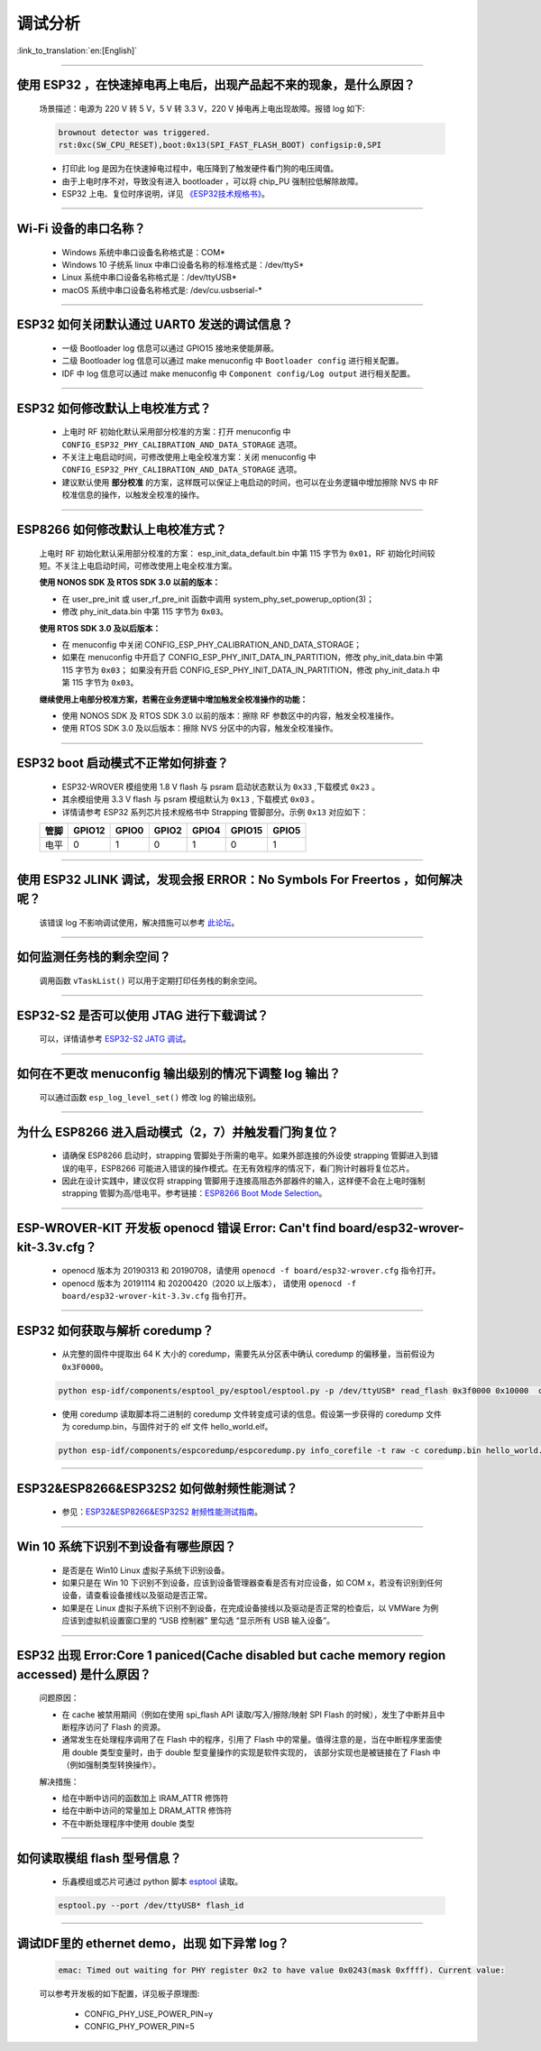 调试分析
========

:link_to_translation:`en:[English]`

.. raw:: html

   <style>
   body {counter-reset: h2}
     h2 {counter-reset: h3}
     h2:before {counter-increment: h2; content: counter(h2) ". "}
     h3:before {counter-increment: h3; content: counter(h2) "." counter(h3) ". "}
     h2.nocount:before, h3.nocount:before, { content: ""; counter-increment: none }
   </style>

--------------

使用 ESP32 ，在快速掉电再上电后，出现产品起不来的现象，是什么原因？
-------------------------------------------------------------------

  场景描述：电源为 220 V 转 5 V，5 V 转 3.3 V，220 V 掉电再上电出现故障。报错 log 如下: 

  .. code-block:: text

    brownout detector was triggered.
    rst:0xc(SW_CPU_RESET),boot:0x13(SPI_FAST_FLASH_BOOT) configsip:0,SPI

  - 打印此 log 是因为在快速掉电过程中，电压降到了触发硬件看门狗的电压阈值。
  - 由于上电时序不对，导致没有进入 bootloader ，可以将 chip_PU 强制拉低解除故障。
  - ESP32 上电、复位时序说明，详见 `《ESP32技术规格书》 <https://www.espressif.com/sites/default/files/documentation/esp32_datasheet_cn.pdf>`_。

--------------

Wi-Fi 设备的串口名称？
----------------------

  - Windows 系统中串口设备名称格式是：COM*
  - Windows 10 ⼦统系 linux 中串口设备名称的标准格式是：/dev/ttyS*
  - Linux 系统中串口设备名称格式是：/dev/ttyUSB*
  - macOS 系统中串口设备名称格式是: /dev/cu.usbserial-*

--------------

ESP32 如何关闭默认通过 UART0 发送的调试信息？
---------------------------------------------

  - 一级 Bootloader log 信息可以通过 GPIO15 接地来使能屏蔽。
  - 二级 Bootloader log 信息可以通过 make menuconfig 中 ``Bootloader config`` 进⾏相关配置。
  - IDF 中 log 信息可以通过 make menuconfig 中 ``Component config/Log output`` 进⾏相关配置。

--------------

ESP32 如何修改默认上电校准⽅式？
------------------------------------

  - 上电时 RF 初始化默认采⽤部分校准的⽅案：打开 menuconfig 中 ``CONFIG_ESP32_PHY_CALIBRATION_AND_DATA_STORAGE`` 选项。
  - 不关注上电启动时间，可修改使⽤上电全校准⽅案：关闭 menuconfig 中 ``CONFIG_ESP32_PHY_CALIBRATION_AND_DATA_STORAGE`` 选项。
  - 建议默认使用 **部分校准** 的方案，这样既可以保证上电启动的时间，也可以在业务逻辑中增加擦除 NVS 中 RF 校准信息的操作，以触发全校准的操作。

--------------

ESP8266 如何修改默认上电校准⽅式？
--------------------------------------

  上电时 RF 初始化默认采⽤部分校准的⽅案： esp_init_data_default.bin 中第 115 字节为 ``0x01``，RF 初始化时间较短。不关注上电启动时间，可修改使⽤上电全校准⽅案。

  **使⽤ NONOS SDK 及 RTOS SDK 3.0 以前的版本：**

  - 在 user_pre_init 或 user_rf_pre_init 函数中调⽤ system_phy_set_powerup_option(3)；
  - 修改 phy_init_data.bin 中第 115 字节为 ``0x03``。 

  **使⽤ RTOS SDK 3.0 及以后版本：**

  - 在 menuconfig 中关闭 CONFIG_ESP_PHY_CALIBRATION_AND_DATA_STORAGE；
  - 如果在 menuconfig 中开启了 CONFIG_ESP_PHY_INIT_DATA_IN_PARTITION，修改 phy_init_data.bin 中第 115 字节为 ``0x03``； 如果没有开启 CONFIG_ESP_PHY_INIT_DATA_IN_PARTITION，修改 phy_init_data.h 中第 115 字节为 ``0x03``。
  
  **继续使⽤上电部分校准⽅案，若需在业务逻辑中增加触发全校准操作的功能：**

  - 使⽤ NONOS SDK 及 RTOS SDK 3.0 以前的版本：擦除 RF 参数区中的内容，触发全校准操作。
  - 使⽤ RTOS SDK 3.0 及以后版本：擦除 NVS 分区中的内容，触发全校准操作。

--------------

ESP32 boot 启动模式不正常如何排查？
-----------------------------------

  - ESP32-WROVER 模组使用 1.8 V flash 与 psram 启动状态默认为 ``0x33`` ,下载模式 ``0x23`` 。
  - 其余模组使用 3.3 V flash 与 psram 模组默认为 ``0x13`` , 下载模式 ``0x03`` 。
  - 详情请参考 ESP32 系列芯片技术规格书中 Strapping 管脚部分。示例 ``0x13`` 对应如下： 

  +--------+--------+-------+-------+-------+--------+-------+
  | 管脚   | GPIO12 | GPIO0 | GPIO2 | GPIO4 | GPIO15 | GPIO5 |
  +========+========+=======+=======+=======+========+=======+
  | 电平   |    0   |   1   |   0   |   1   |    0   |   1   |
  +--------+--------+-------+-------+-------+--------+-------+

--------------

使用 ESP32 JLINK 调试，发现会报 ERROR：No Symbols For Freertos ，如何解决呢？
-----------------------------------------------------------------------------

  该错误 log 不影响调试使用，解决措施可以参考 `此论坛 <https://community.st.com/s/question/0D50X0000BVp8RtSQJ/thread-awareness-debugging-in-freertos-stm32cubeide-110-has-a-bug-for-using-rtos-freertos-on-stlinkopenocd>`_。

--------------

如何监测任务栈的剩余空间？
--------------------------

  调用函数 ``vTaskList()`` 可以用于定期打印任务栈的剩余空间。

--------------

ESP32-S2 是否可以使用 JTAG 进行下载调试？
-----------------------------------------

  可以，详情请参考 `ESP32-S2 JATG 调试 <https://docs.espressif.com/projects/esp-idf/zh_CN/latest/esp32s2/api-guides/jtag-debugging/>`_。

--------------

如何在不更改 menuconfig 输出级别的情况下调整 log 输出？
-------------------------------------------------------

  可以通过函数 ``esp_log_level_set()`` 修改 log 的输出级别。

--------------

为什么 ESP8266 进⼊启动模式（2，7）并触发看⻔狗复位？
-----------------------------------------------------

  - 请确保 ESP8266 启动时，strapping 管脚处于所需的电平。如果外部连接的外设使 strapping 管脚进⼊到错误的电平，ESP8266 可能进⼊错误的操作模式。在⽆有效程序的情况下，看⻔狗计时器将复位芯⽚。
  - 因此在设计实践中，建议仅将 strapping 管脚⽤于连接⾼阻态外部器件的输⼊，这样便不会在上电时强制 strapping 管脚为⾼/低电平。参考链接：`ESP8266 Boot Mode Selection <https://github.com/espressif/esptool/wiki/ESP8266-Boot-Mode-Selection>`_。

--------------

ESP-WROVER-KIT 开发板 openocd 错误 Error: Can't find board/esp32-wrover-kit-3.3v.cfg？
-----------------------------------------------------------------------------------------------------

  - openocd 版本为 20190313 和 20190708，请使用 ``openocd -f board/esp32-wrover.cfg`` 指令打开。
  - openocd 版本为 20191114 和 20200420（2020 以上版本）， 请使用 ``openocd -f board/esp32-wrover-kit-3.3v.cfg`` 指令打开。

--------------

ESP32 如何获取与解析 coredump？
-----------------------------------

  - 从完整的固件中提取出 64 K 大小的 coredump，需要先从分区表中确认 coredump 的偏移量，当前假设为 ``0x3F0000``。

  .. code-block:: text

    python esp-idf/components/esptool_py/esptool/esptool.py -p /dev/ttyUSB* read_flash 0x3f0000 0x10000  coredump.bin

  - 使用 coredump 读取脚本将二进制的 coredump 文件转变成可读的信息。假设第一步获得的 coredump 文件为 coredump.bin，与固件对于的 elf 文件 hello_world.elf。

  .. code-block:: text

    python esp-idf/components/espcoredump/espcoredump.py info_corefile -t raw -c coredump.bin hello_world.elf

--------------

ESP32&ESP8266&ESP32S2 如何做射频性能测试？
-----------------------------------------------

  - 参见：`ESP32&ESP8266&ESP32S2 射频性能测试指南 <https://www.espressif.com/sites/default/files/tools/ESP32%26ESP8266_RF_Performance_Test_CN_0.zip>`_。
  
--------------

Win 10 系统下识别不到设备有哪些原因？
----------------------------------------

  - 是否是在 Win10 Linux 虚拟子系统下识别设备。
  - 如果只是在 Win 10 下识别不到设备，应该到设备管理器查看是否有对应设备，如 COM x，若没有识别到任何设备，请查看设备接线以及驱动是否正常。
  - 如果是在 Linux 虚拟子系统下识别不到设备，在完成设备接线以及驱动是否正常的检查后，以 VMWare 为例应该到虚拟机设置窗口里的 “USB 控制器” 里勾选 “显示所有 USB 输入设备”。

--------------

ESP32 出现 Error:Core 1 paniced(Cache disabled but cache memory region accessed) 是什么原因？
----------------------------------------------------------------------------------------------------

  问题原因：

  - 在 cache 被禁用期间（例如在使用 spi_flash API 读取/写入/擦除/映射 SPI Flash 的时候），发生了中断并且中断程序访问了 Flash 的资源。
  - 通常发生在处理程序调用了在 Flash 中的程序，引用了 Flash 中的常量。值得注意的是，当在中断程序里面使用 double 类型变量时，由于 double 型变量操作的实现是软件实现的， 该部分实现也是被链接在了 Flash 中（例如强制类型转换操作）。

  解决措施：
  
  - 给在中断中访问的函数加上 IRAM_ATTR 修饰符
  - 给在中断中访问的常量加上 DRAM_ATTR 修饰符
  - 不在中断处理程序中使用 double 类型

--------------

如何读取模组 flash 型号信息？
----------------------------------

  - 乐鑫模组或芯片可通过 python 脚本 `esptool <https://github.com/espressif/esptool>`_ 读取。

  .. code-block:: text

    esptool.py --port /dev/ttyUSB* flash_id

--------------

调试IDF里的 ethernet demo，出现 如下异常 log？
------------------------------------------------------

  .. code-block:: text

    emac: Timed out waiting for PHY register 0x2 to have value 0x0243(mask 0xffff). Current value:

  可以参考开发板的如下配置，详见板子原理图:

    - CONFIG_PHY_USE_POWER_PIN=y
    - CONFIG_PHY_POWER_PIN=5
